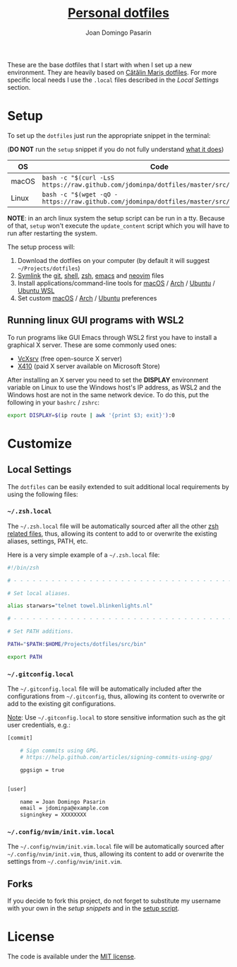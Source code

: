 #+TITLE: [[https://github.com/jdominpa][Personal dotfiles]]
#+AUTHOR: Joan Domingo Pasarin
#+EMAIL: jdomingopasarin@icloud.com
#+OPTIONS: toc:

These are the base dotfiles that I start with when I set up a new
environment. They are heavily based on [[https://github.com/alrra/dotfiles][Cătălin Mariș dotfiles]].  For
more specific local needs I use the =.local= files described in the
[[*Local Settings][Local Settings]] section.

* Setup

To set up the =dotfiles= just run the appropriate snippet in the
terminal:

(*DO NOT* run the =setup= snippet if you do not fully understand [[https://github.com/jdominpa/dotfiles/src/os/setup.sh][what
it does]])

| OS    | Code                                                                                      |
|-------+-------------------------------------------------------------------------------------------|
| macOS | ~bash -c "$(curl -LsS https://raw.github.com/jdominpa/dotfiles/master/src/os/setup.sh)"~  |
| Linux | ~bash -c "$(wget -qO - https://raw.github.com/jdominpa/dotfiles/master/src/os/setup.sh)"~ |
|-------+-------------------------------------------------------------------------------------------|

*NOTE*: in an arch linux system the setup script can be run in a
tty. Because of that, =setup= won't execute the =update_content=
script which you will have to run after restarting the system.

The setup process will:

1. Download the dotfiles on your computer (by default it will suggest
   =~/Projects/dotfiles=)
2. [[https://github.com/jdominpa/src/os/create_symbolic_links.sh][Symlink]] the [[https://github.com/jdominpa/src/git][git]], [[https://github.com/jdominpa/src/shell][shell]], [[https://github.com/jdominpa/src/zsh][zsh]], [[https://github.com/jdominpa/dotfiles/tree/master/src/emacs/emacs.d][emacs]] and [[https://github.com/jdominpa/dotfiles/tree/master/src/neovim/config/nvim][neovim]] files
3. Install applications/command-line tools for [[https://github.com/jdominpa/dotfiles/tree/master/src/os/install/macos][macOS]] / [[https://github.com/jdominpa/dotfiles/tree/master/src/os/install/arch][Arch]] /
   [[https://github.com/jdominpa/dotfiles/tree/master/src/os/install/ubuntu][Ubuntu]] / [[https://github.com/jdominpa/dotfiles/tree/master/src/os/install/ubuntu-wsl][Ubuntu WSL]]
4. Set custom [[https://github.com/jdominpa/dotfiles/tree/master/src/os/preferences/macos][macOS]] / [[https://github.com/jdominpa/dotfiles/tree/master/src/os/preferences/arch][Arch]] / [[https://github.com/jdominpa/dotfiles/tree/master/src/os/preferences/ubuntu][Ubuntu]] preferences

** Running linux GUI programs with WSL2

To run programs like GUI Emacs through WSL2 first you have to install a
graphical X server. These are some commonly used ones:

- [[https://sourceforge.net/projects/vcxsrv/][VcXsrv]] (free open-source X server)
- [[https://x410.dev][X410]] (paid X server available on Microsoft Store)

After installing an X server you need to set the *DISPLAY* environment
variable on Linux to use the Windows host's IP address, as WSL2 and
the Windows host are not in the same network device. To do this, put
the following in your =bashrc= / =zshrc=:

#+begin_src bash
  export DISPLAY=$(ip route | awk '{print $3; exit}'):0
#+end_src

* Customize
** Local Settings

The =dotfiles= can be easily extended to suit additional local
requirements by using the following files:

*** =~/.zsh.local=

The =~/.zsh.local= file will be automatically sourced after all the
other [[https://github.com/jdominpa/dotfiles/tree/master/src/zsh_shell][zsh related files]], thus, allowing its content to add to or
overwrite the existing aliases, settings, PATH, etc.

Here is a very simple example of a =~/.zsh.local= file:

#+begin_src bash
  #!/bin/zsh

  # - - - - - - - - - - - - - - - - - - - - - - - - - - - - - - - - - - -

  # Set local aliases.

  alias starwars="telnet towel.blinkenlights.nl"

  # - - - - - - - - - - - - - - - - - - - - - - - - - - - - - - - - - - -

  # Set PATH additions.

  PATH="$PATH:$HOME/Projects/dotfiles/src/bin"

  export PATH
#+end_src

*** =~/.gitconfig.local=

The =~/.gitconfig.local= file will be automatically included after the
configurations from =~/.gitconfig=, thus, allowing its content to
overwrite or add to the existing git configurations.

_Note_: Use =~/.gitconfig.local= to store sensitive information such
as the git user credentials, e.g.:

#+begin_src bash
  [commit]

      # Sign commits using GPG.
      # https://help.github.com/articles/signing-commits-using-gpg/

      gpgsign = true


  [user]

      name = Joan Domingo Pasarin
      email = jdominpa@example.com
      signingkey = XXXXXXXX
#+end_src

*** =~/.config/nvim/init.vim.local=

The =~/.config/nvim/init.vim.local= file will be automatically sourced
after =~/.config/nvim/init.vim=, thus, allowing its content to add or
overwrite the settings from =~/.config/nvim/init.vim=.

** Forks

If you decide to fork this project, do not forget to substitute my
username with your own in the [[*Setup][setup snippets]] and in the [[https://github.com/jdominpa/dotfiles/blob/master/src/os/setup.sh][setup script]].

* License

The code is available under the [[https://github.com/jdominpa/dotfiles/blob/master/LICENSE][MIT license]].
